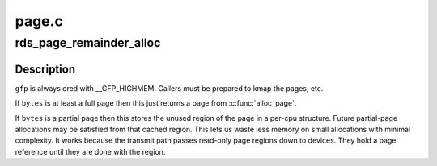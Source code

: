 .. -*- coding: utf-8; mode: rst -*-

======
page.c
======


.. _`rds_page_remainder_alloc`:

rds_page_remainder_alloc
========================

.. c:function:: int rds_page_remainder_alloc (struct scatterlist *scat, unsigned long bytes, gfp_t gfp)

    build up regions of a message.

    :param struct scatterlist \*scat:
        Scatter list for message

    :param unsigned long bytes:
        the number of bytes needed.

    :param gfp_t gfp:
        the waiting behaviour of the allocation



.. _`rds_page_remainder_alloc.description`:

Description
-----------

``gfp`` is always ored with __GFP_HIGHMEM.  Callers must be prepared to
kmap the pages, etc.

If ``bytes`` is at least a full page then this just returns a page from
:c:func:`alloc_page`.

If ``bytes`` is a partial page then this stores the unused region of the
page in a per-cpu structure.  Future partial-page allocations may be
satisfied from that cached region.  This lets us waste less memory on
small allocations with minimal complexity.  It works because the transmit
path passes read-only page regions down to devices.  They hold a page
reference until they are done with the region.

